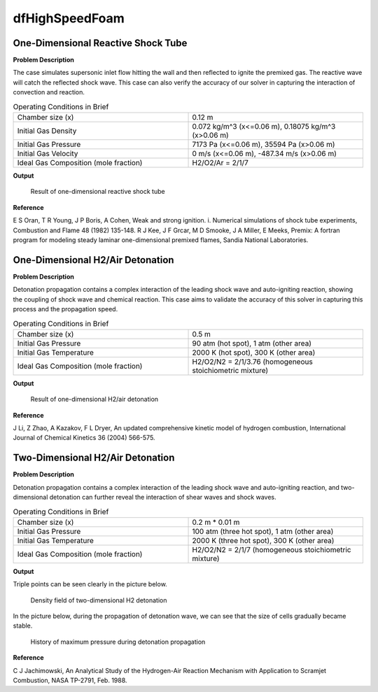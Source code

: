 dfHighSpeedFoam
==================

One-Dimensional Reactive Shock Tube
----------------------------------------


**Problem Description**


The case simulates supersonic inlet flow hitting the wall and then reflected to ignite the premixed gas. The reactive wave will catch the reflected shock wave. This case can also verify the accuracy of our solver in capturing the interaction of convection and reaction.


.. list-table:: Operating Conditions in Brief
   :widths: 40 40 
   :header-rows: 0

   * - Chamber size (x)
     - 0.12 m
   * - Initial Gas Density
     - 0.072 kg/m^3 (x<=0.06 m), 0.18075 kg/m^3 (x>0.06 m) 
   * - Initial Gas Pressure
     - 7173 Pa (x<=0.06 m), 35594 Pa (x>0.06 m)
   * - Initial Gas Velocity
     - 0 m/s (x<=0.06 m), -487.34 m/s (x>0.06 m)
   * - Ideal Gas Composition (mole fraction)
     - H2/O2/Ar = 2/1/7 


**Output** 


.. figure:: 1D_reactive_shock_tube.png


   Result of one-dimensional reactive shock tube



**Reference**

E S Oran, T R Young, J P Boris, A Cohen, Weak and strong ignition. i. Numerical simulations of shock tube experiments, Combustion and Flame 48 (1982) 135-148.
R J Kee, J F Grcar, M D Smooke, J A Miller, E Meeks, Premix: A fortran program for modeling steady laminar one-dimensional premixed flames, Sandia National Laboratories.



One-Dimensional H2/Air Detonation
--------------------------------------------

**Problem Description**


Detonation propagation contains a complex interaction of the leading shock wave and auto-igniting reaction, showing the coupling of shock wave and chemical reaction. This case aims to validate the accuracy of this solver in capturing this process and the propagation speed.


.. list-table:: Operating Conditions in Brief
   :widths: 40 40 
   :header-rows: 0

   * - Chamber size (x)
     - 0.5 m
   * - Initial Gas Pressure
     - 90 atm (hot spot), 1 atm (other area)
   * - Initial Gas Temperature
     - 2000 K (hot spot), 300 K  (other area)
   * - Ideal Gas Composition (mole fraction)
     - H2/O2/N2 = 2/1/3.76
       (homogeneous stoichiometric mixture)





**Output** 


.. figure:: 1D_air_detonation.png

   Result of one-dimensional H2/air detonation



**Reference**

J Li, Z Zhao, A Kazakov, F L Dryer, An updated comprehensive kinetic model of hydrogen combustion, International Journal of Chemical Kinetics 36 (2004) 566-575.



Two-Dimensional H2/Air Detonation
--------------------------------------------

**Problem Description**


Detonation propagation contains a complex interaction of the leading shock wave and auto-igniting reaction, and two-dimensional detonation can further reveal the interaction of shear waves and shock waves.


.. list-table:: Operating Conditions in Brief
   :widths: 40 40 
   :header-rows: 0

   * - Chamber size (x)
     - 0.2 m * 0.01 m
   * - Initial Gas Pressure
     - 100 atm (three hot spot), 1 atm (other area)
   * - Initial Gas Temperature
     - 2000 K (three hot spot), 300 K  (other area)
   * - Ideal Gas Composition (mole fraction)
     - H2/O2/N2 = 2/1/7
       (homogeneous stoichiometric mixture)





**Output** 


Triple points can be seen clearly in the picture below.

.. figure:: 2D_detonation_rho.png

   Density field of two-dimensional H2 detonation

In the picture below, during the propagation of detonation wave, we can see that the size of cells gradually became stable.

.. figure:: 2D_detonation_pMax.png

   History of maximum pressure during detonation propagation



**Reference**

C J Jachimowski, An Analytical Study of the Hydrogen-Air Reaction Mechanism with Application to Scramjet Combustion, NASA TP-2791, Feb. 1988.
